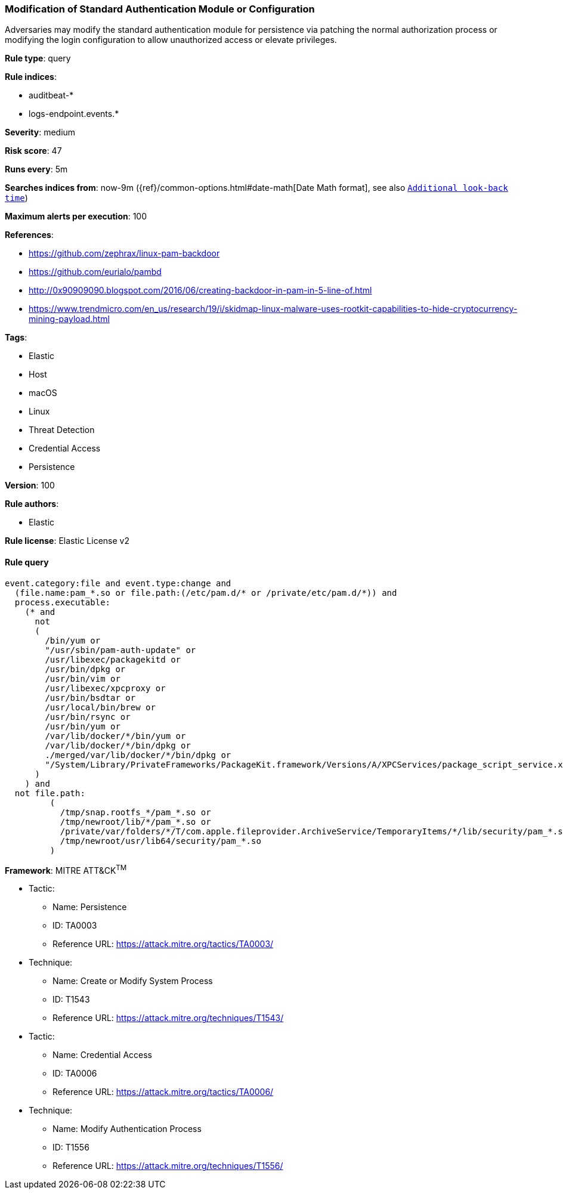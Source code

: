 [[prebuilt-rule-8-3-1-modification-of-standard-authentication-module-or-configuration]]
=== Modification of Standard Authentication Module or Configuration

Adversaries may modify the standard authentication module for persistence via patching the normal authorization process or modifying the login configuration to allow unauthorized access or elevate privileges.

*Rule type*: query

*Rule indices*: 

* auditbeat-*
* logs-endpoint.events.*

*Severity*: medium

*Risk score*: 47

*Runs every*: 5m

*Searches indices from*: now-9m ({ref}/common-options.html#date-math[Date Math format], see also <<rule-schedule, `Additional look-back time`>>)

*Maximum alerts per execution*: 100

*References*: 

* https://github.com/zephrax/linux-pam-backdoor
* https://github.com/eurialo/pambd
* http://0x90909090.blogspot.com/2016/06/creating-backdoor-in-pam-in-5-line-of.html
* https://www.trendmicro.com/en_us/research/19/i/skidmap-linux-malware-uses-rootkit-capabilities-to-hide-cryptocurrency-mining-payload.html

*Tags*: 

* Elastic
* Host
* macOS
* Linux
* Threat Detection
* Credential Access
* Persistence

*Version*: 100

*Rule authors*: 

* Elastic

*Rule license*: Elastic License v2


==== Rule query


[source, js]
----------------------------------
event.category:file and event.type:change and
  (file.name:pam_*.so or file.path:(/etc/pam.d/* or /private/etc/pam.d/*)) and
  process.executable:
    (* and
      not
      (
        /bin/yum or
        "/usr/sbin/pam-auth-update" or
        /usr/libexec/packagekitd or
        /usr/bin/dpkg or
        /usr/bin/vim or
        /usr/libexec/xpcproxy or
        /usr/bin/bsdtar or
        /usr/local/bin/brew or
        /usr/bin/rsync or
        /usr/bin/yum or
        /var/lib/docker/*/bin/yum or
        /var/lib/docker/*/bin/dpkg or
        ./merged/var/lib/docker/*/bin/dpkg or
        "/System/Library/PrivateFrameworks/PackageKit.framework/Versions/A/XPCServices/package_script_service.xpc/Contents/MacOS/package_script_service"
      )
    ) and
  not file.path:
         (
           /tmp/snap.rootfs_*/pam_*.so or
           /tmp/newroot/lib/*/pam_*.so or
           /private/var/folders/*/T/com.apple.fileprovider.ArchiveService/TemporaryItems/*/lib/security/pam_*.so or
           /tmp/newroot/usr/lib64/security/pam_*.so
         )

----------------------------------

*Framework*: MITRE ATT&CK^TM^

* Tactic:
** Name: Persistence
** ID: TA0003
** Reference URL: https://attack.mitre.org/tactics/TA0003/
* Technique:
** Name: Create or Modify System Process
** ID: T1543
** Reference URL: https://attack.mitre.org/techniques/T1543/
* Tactic:
** Name: Credential Access
** ID: TA0006
** Reference URL: https://attack.mitre.org/tactics/TA0006/
* Technique:
** Name: Modify Authentication Process
** ID: T1556
** Reference URL: https://attack.mitre.org/techniques/T1556/
